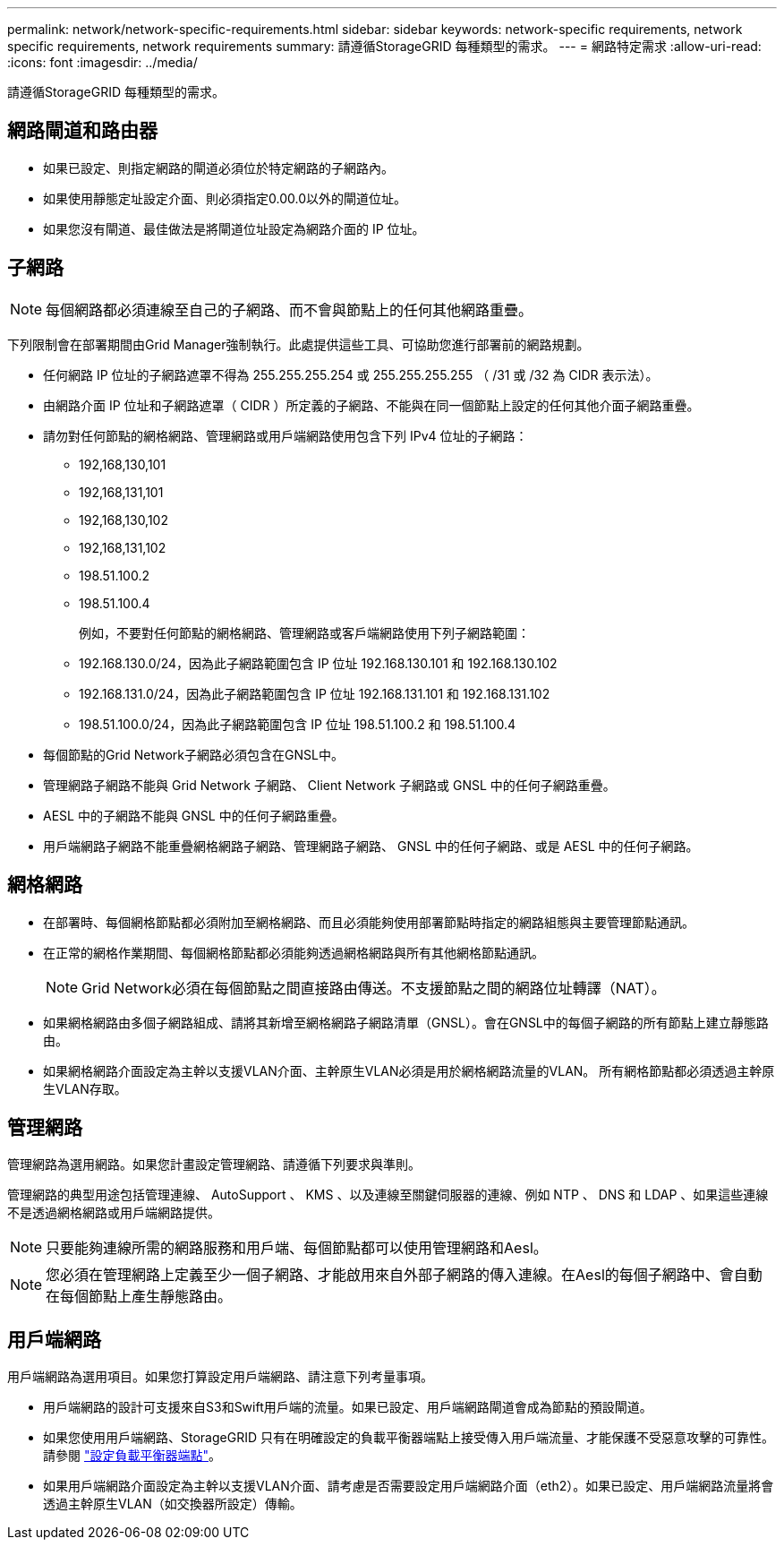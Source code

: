 ---
permalink: network/network-specific-requirements.html 
sidebar: sidebar 
keywords: network-specific requirements, network specific requirements, network requirements 
summary: 請遵循StorageGRID 每種類型的需求。 
---
= 網路特定需求
:allow-uri-read: 
:icons: font
:imagesdir: ../media/


[role="lead"]
請遵循StorageGRID 每種類型的需求。



== 網路閘道和路由器

* 如果已設定、則指定網路的閘道必須位於特定網路的子網路內。
* 如果使用靜態定址設定介面、則必須指定0.00.0以外的閘道位址。
* 如果您沒有閘道、最佳做法是將閘道位址設定為網路介面的 IP 位址。




== 子網路


NOTE: 每個網路都必須連線至自己的子網路、而不會與節點上的任何其他網路重疊。

下列限制會在部署期間由Grid Manager強制執行。此處提供這些工具、可協助您進行部署前的網路規劃。

* 任何網路 IP 位址的子網路遮罩不得為 255.255.255.254 或 255.255.255.255 （ /31 或 /32 為 CIDR 表示法）。
* 由網路介面 IP 位址和子網路遮罩（ CIDR ）所定義的子網路、不能與在同一個節點上設定的任何其他介面子網路重疊。
* 請勿對任何節點的網格網路、管理網路或用戶端網路使用包含下列 IPv4 位址的子網路：
+
** 192,168,130,101
** 192,168,131,101
** 192,168,130,102
** 192,168,131,102
** 198.51.100.2
** 198.51.100.4


+
例如，不要對任何節點的網格網路、管理網路或客戶端網路使用下列子網路範圍：

+
** 192.168.130.0/24，因為此子網路範圍包含 IP 位址 192.168.130.101 和 192.168.130.102
** 192.168.131.0/24，因為此子網路範圍包含 IP 位址 192.168.131.101 和 192.168.131.102
** 198.51.100.0/24，因為此子網路範圍包含 IP 位址 198.51.100.2 和 198.51.100.4


* 每個節點的Grid Network子網路必須包含在GNSL中。
* 管理網路子網路不能與 Grid Network 子網路、 Client Network 子網路或 GNSL 中的任何子網路重疊。
* AESL 中的子網路不能與 GNSL 中的任何子網路重疊。
* 用戶端網路子網路不能重疊網格網路子網路、管理網路子網路、 GNSL 中的任何子網路、或是 AESL 中的任何子網路。




== 網格網路

* 在部署時、每個網格節點都必須附加至網格網路、而且必須能夠使用部署節點時指定的網路組態與主要管理節點通訊。
* 在正常的網格作業期間、每個網格節點都必須能夠透過網格網路與所有其他網格節點通訊。
+

NOTE: Grid Network必須在每個節點之間直接路由傳送。不支援節點之間的網路位址轉譯（NAT）。

* 如果網格網路由多個子網路組成、請將其新增至網格網路子網路清單（GNSL）。會在GNSL中的每個子網路的所有節點上建立靜態路由。
* 如果網格網路介面設定為主幹以支援VLAN介面、主幹原生VLAN必須是用於網格網路流量的VLAN。  所有網格節點都必須透過主幹原生VLAN存取。




== 管理網路

管理網路為選用網路。如果您計畫設定管理網路、請遵循下列要求與準則。

管理網路的典型用途包括管理連線、 AutoSupport 、 KMS 、以及連線至關鍵伺服器的連線、例如 NTP 、 DNS 和 LDAP 、如果這些連線不是透過網格網路或用戶端網路提供。


NOTE: 只要能夠連線所需的網路服務和用戶端、每個節點都可以使用管理網路和Aesl。


NOTE: 您必須在管理網路上定義至少一個子網路、才能啟用來自外部子網路的傳入連線。在Aesl的每個子網路中、會自動在每個節點上產生靜態路由。



== 用戶端網路

用戶端網路為選用項目。如果您打算設定用戶端網路、請注意下列考量事項。

* 用戶端網路的設計可支援來自S3和Swift用戶端的流量。如果已設定、用戶端網路閘道會成為節點的預設閘道。
* 如果您使用用戶端網路、StorageGRID 只有在明確設定的負載平衡器端點上接受傳入用戶端流量、才能保護不受惡意攻擊的可靠性。請參閱 link:../admin/configuring-load-balancer-endpoints.html["設定負載平衡器端點"]。
* 如果用戶端網路介面設定為主幹以支援VLAN介面、請考慮是否需要設定用戶端網路介面（eth2）。如果已設定、用戶端網路流量將會透過主幹原生VLAN（如交換器所設定）傳輸。

